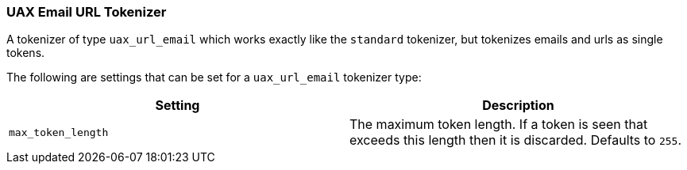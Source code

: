 [[analysis-uaxurlemail-tokenizer]]
=== UAX Email URL Tokenizer

A tokenizer of type `uax_url_email` which works exactly like the
`standard` tokenizer, but tokenizes emails and urls as single tokens.

The following are settings that can be set for a `uax_url_email`
tokenizer type:

[cols="<,<",options="header",]
|=======================================================================
|Setting |Description
|`max_token_length` |The maximum token length. If a token is seen that
exceeds this length then it is discarded. Defaults to `255`.
|=======================================================================

